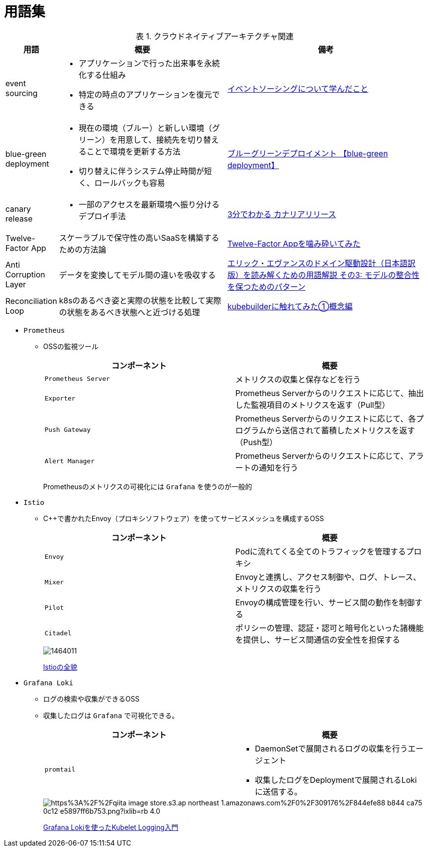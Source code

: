 :doctype: article
:lang: ja
:toc-title: 目次
:toc: left
:toc-placement!:
:toclevels: 5
:sectnums:
:sectnumlevels: 5
:icons: font
:imagesdir: Images
:docdir: Docs
:xrefstyle: short
:abstract-caption: 概要
:figure-caption: 図
:table-caption: 表
:listing-caption: リスト
:appendix-caption: 付録
:example-caption: 例
:source-highlighter: highlightjs
:stem: latexmath


= 用語集

toc::[]

.クラウドネイティブアーキテクチャ関連
[cols="12,~,~",options="header"]
|===
|用語|概要|備考
|event sourcing a|
- アプリケーションで行った出来事を永続化する仕組み
- 特定の時点のアプリケーションを復元できる|https://qiita.com/tat_tt/items/f3fbc8cb9203998fdb62[イベントソーシングについて学んだこと]
|blue-green deployment a| 
- 現在の環境（ブルー）と新しい環境（グリーン）を用意して、接続先を切り替えることで環境を更新する方法
- 切り替えに伴うシステム停止時間が短く、ロールバックも容易|https://e-words.jp/w/%E3%83%96%E3%83%AB%E3%83%BC%E3%82%B0%E3%83%AA%E3%83%BC%E3%83%B3%E3%83%87%E3%83%97%E3%83%AD%E3%82%A4%E3%83%A1%E3%83%B3%E3%83%88.html[ブルーグリーンデプロイメント 【blue-green deployment】]
|canary release a|
- 一部のアクセスを最新環境へ振り分けるデプロイ手法|https://xtech.nikkei.com/atcl/nxt/keyword/18/00002/081900087/[3分でわかる カナリアリリース]
|Twelve-Factor App|スケーラブルで保守性の高いSaaSを構築するための方法論 
|https://qiita.com/supreme0110/items/17c58c660137e23ef713[Twelve-Factor Appを噛み砕いてみた]
|Anti Corruption Layer|データを変換してモデル間の違いを吸収する|https://qiita.com/shimgo/items/cf161a6325c2718085fe#%E8%85%90%E6%95%97%E9%98%B2%E6%AD%A2%E5%B1%A4anticorruption-layer[エリック・エヴァンスのドメイン駆動設計（日本語訳版）を読み解くための用語解説 その3: モデルの整合性を保つためのパターン]
|Reconciliation Loop|k8sのあるべき姿と実際の状態を比較して実際の状態をあるべき状態へと近づける処理|https://qiita.com/shiei_kawa/items/e745f20040ad5911fcc2#reconciliation-loop[kubebuilderに触れてみた①概念編]
|===


- `Prometheus`
* OSSの監視ツール
+
[options="header"]
|===
|コンポーネント|概要
|`Prometheus Server`|メトリクスの収集と保存などを行う
|`Exporter`|Prometheus Serverからのリクエストに応じて、抽出した監視項目のメトリクスを返す（Pull型）
|`Push Gateway`|Prometheus Serverからのリクエストに応じて、各プログラムから送信されて蓄積したメトリクスを返す（Push型）
|`Alert Manager`|Prometheus Serverからのリクエストに応じて、アラートの通知を行う
|===
+
Prometheusのメトリクスの可視化には `Grafana` を使うのが一般的

- `Istio`
* C++で書かれたEnvoy（プロキシソフトウェア）を使ってサービスメッシュを構成するOSS
+
[options="header"]
|===
|コンポーネント|概要
|`Envoy`| Podに流れてくる全てのトラフィックを管理するプロキシ
|`Mixer`|Envoyと連携し、アクセス制御や、ログ、トレース、メトリクスの収集を行う
|`Pilot`|Envoyの構成管理を行い、サービス間の動作を制御する
|`Citadel`|ポリシーの管理、認証・認可と暗号化といった諸機能を提供し、サービス間通信の安全性を担保する
|===
+
image::https://thinkit.co.jp/sites/default/files/article_node/1464011.jpg[]
+
https://thinkit.co.jp/article/14640[Istioの全貌]

- `Grafana Loki`
* ログの検索や収集ができるOSS
* 収集したログは `Grafana` で可視化できる。
+
[options="header"]
|===
|コンポーネント|概要
|`promtail` a|
- DaemonSetで展開されるログの収集を行うエージェント
- 収集したログをDeploymentで展開されるLokiに送信する。
|===
+
image::https://qiita-user-contents.imgix.net/https%3A%2F%2Fqiita-image-store.s3.ap-northeast-1.amazonaws.com%2F0%2F309176%2F844efe88-b844-ca75-0c12-e5897ff6b753.png?ixlib=rb-4.0.0&auto=format&gif-q=60&q=75&w=1400&fit=max&s=73f1dc37fb519c7360750bc291b51a17[]
+
https://qiita.com/yosshi_/items/6f4fa44cbbeb3d391275[Grafana Lokiを使ったKubelet Logging入門]